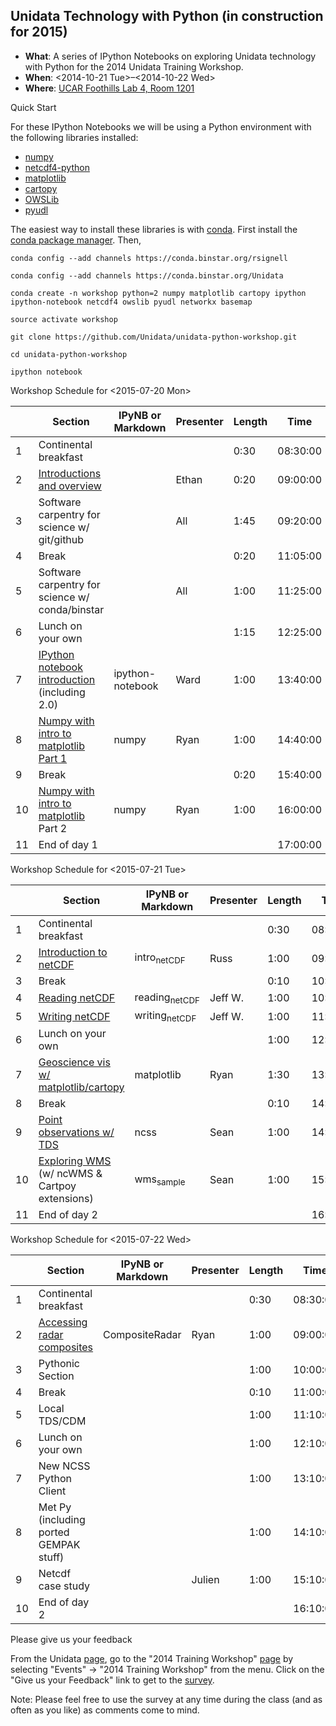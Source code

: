 ** Unidata Technology with Python (in construction for 2015)

- *What*: A series of IPython Notebooks on exploring Unidata technology with Python for the 2014 Unidata Training Workshop.
- *When*: <2014-10-21 Tue>--<2014-10-22 Wed>
- *Where*: [[http://www.unidata.ucar.edu/about/#visit][UCAR Foothills Lab 4, Room 1201]]

**** Quick Start

For these IPython Notebooks we will be using a Python environment with the
following libraries installed:

- [[http://www.numpy.org/][numpy]]
- [[https://code.google.com/p/netcdf4-python/][netcdf4-python]]
- [[http://matplotlib.org/][matplotlib]]
- [[http://scitools.org.uk/cartopy/][cartopy]]
- [[https://pypi.python.org/pypi/OWSLib/][OWSLib]]
- [[https://github.com/Unidata/pyudl][pyudl]]

The easiest way to install these libraries is with [[http://conda.pydata.org/][conda]]. First install the [[http://conda.pydata.org/][conda
package manager]]. Then,

#+BEGIN_SRC shell
conda config --add channels https://conda.binstar.org/rsignell

conda config --add channels https://conda.binstar.org/Unidata

conda create -n workshop python=2 numpy matplotlib cartopy ipython ipython-notebook netcdf4 owslib pyudl networkx basemap

source activate workshop

git clone https://github.com/Unidata/unidata-python-workshop.git

cd unidata-python-workshop

ipython notebook
#+END_SRC

**** Workshop Schedule for <2015-07-20 Mon>

|----+-------------------------------------------------+-------------------+-----------+--------+----------|
|    | Section                                         | IPyNB or Markdown | Presenter | Length |     Time |
|----+-------------------------------------------------+-------------------+-----------+--------+----------|
|  1 | Continental breakfast                           |                   |           |   0:30 | 08:30:00 |
|  2 | [[http://figshare.com/s/613753ea58ae11e4a40206ec4b8d1f61][Introductions and overview]]                      |                   | Ethan     |   0:20 | 09:00:00 |
|  3 | Software carpentry for science w/ git/github    |                   | All       |   1:45 | 09:20:00 |
|  4 | Break                                           |                   |           |   0:20 | 11:05:00 |
|  5 | Software carpentry for science w/ conda/binstar |                   | All       |   1:00 | 11:25:00 |
|  6 | Lunch on your own                               |                   |           |   1:15 | 12:25:00 |
|  7 | [[http://nbviewer.ipython.org/urls/raw.github.com/Unidata/unidata-python-workshop/master/ipython-notebook-examples][IPython notebook introduction]] (including 2.0)   | ipython-notebook  | Ward      |   1:00 | 13:40:00 |
|  8 | [[http://nbviewer.ipython.org/github/Unidata/unidata-python-workshop/blob/master/numpy.ipynb][Numpy with intro to matplotlib Part 1]]           | numpy             | Ryan      |   1:00 | 14:40:00 |
|  9 | Break                                           |                   |           |   0:20 | 15:40:00 |
| 10 | [[http://nbviewer.ipython.org/github/Unidata/unidata-python-workshop/blob/master/numpy.ipynb][Numpy with intro to matplotlib]] Part 2           | numpy             | Ryan      |   1:00 | 16:00:00 |
| 11 | End of day 1                                    |                   |           |        | 17:00:00 |
|----+-------------------------------------------------+-------------------+-----------+--------+----------|
#+TBLFM: @3$6..@-1$6=@-1$5+@-1$6;T::$1=@#-1

**** Workshop Schedule for <2015-07-21 Tue>

|----+-----------------------------------------------+-------------------+-----------+--------+----------|
|    | Section                                       | IPyNB or Markdown | Presenter | Length |     Time |
|----+-----------------------------------------------+-------------------+-----------+--------+----------|
|  1 | Continental breakfast                         |                   |           |   0:30 | 08:30:00 |
|  2 | [[http://figshare.com/s/c187717c58ad11e48fe806ec4b8d1f61][Introduction to netCDF]]                        | intro_netCDF      | Russ      |   1:00 | 09:00:00 |
|  3 | Break                                         |                   |           |   0:10 | 10:00:00 |
|  4 | [[http://nbviewer.ipython.org/urls/raw.github.com/Unidata/unidata-python-workshop/master/reading_netCDF.ipynb][Reading netCDF]]                                | reading_netCDF    | Jeff W.   |   1:00 | 10:10:00 |
|  5 | [[http://nbviewer.ipython.org/urls/raw.github.com/Unidata/unidata-python-workshop/master/writing_netCDF.ipynb][Writing netCDF]]                                | writing_netCDF    | Jeff W.   |   1:00 | 11:10:00 |
|  6 | Lunch on your own                             |                   |           |   1:00 | 12:10:00 |
|  7 | [[http://nbviewer.ipython.org/urls/raw.github.com/Unidata/unidata-python-workshop/master/matplotlib.ipynb][Geoscience vis w/ matplotlib/cartopy]]          | matplotlib        | Ryan      |   1:30 | 13:10:00 |
|  8 | Break                                         |                   |           |   0:10 | 14:40:00 |
|  9 | [[http://nbviewer.ipython.org/urls/raw.github.com/Unidata/unidata-python-workshop/master/Geocoded_METAR.ipynb][Point observations w/ TDS]]                     | ncss              | Sean      |   1:00 | 14:50:00 |
| 10 | [[http://nbviewer.ipython.org/urls/raw.github.com/Unidata/unidata-python-workshop/master/wms_sample.ipynb][Exploring WMS]] (w/ ncWMS & Cartpoy extensions) | wms_sample        | Sean      |   1:00 | 15:50:00 |
| 11 | End of day 2                                  |                   |           |        | 16:50:00 |
|----+-----------------------------------------------+-------------------+-----------+--------+----------|
#+TBLFM: @3$6..@-1$6=@-1$5+@-1$6;T::$1=@#-1

**** Workshop Schedule for <2015-07-22 Wed>

|----+----------------------------------------+-------------------+-----------+--------+----------|
|    | Section                                | IPyNB or Markdown | Presenter | Length |     Time |
|----+----------------------------------------+-------------------+-----------+--------+----------|
|  1 | Continental breakfast                  |                   |           |   0:30 | 08:30:00 |
|  2 | [[http://nbviewer.ipython.org/urls/raw.github.com/Unidata/unidata-python-workshop/master/CompositeRadar.ipynb][Accessing radar composites]]             | CompositeRadar    | Ryan      |   1:00 | 09:00:00 |
|  3 | Pythonic Section                       |                   |           |   1:00 | 10:00:00 |
|  4 | Break                                  |                   |           |   0:10 | 11:00:00 |
|  5 | Local TDS/CDM                          |                   |           |   1:00 | 11:10:00 |
|  6 | Lunch on your own                      |                   |           |   1:00 | 12:10:00 |
|  7 | New NCSS Python Client                 |                   |           |   1:00 | 13:10:00 |
|  8 | Met Py (including ported GEMPAK stuff) |                   |           |   1:00 | 14:10:00 |
|  9 | Netcdf case study                      |                   | Julien    |   1:00 | 15:10:00 |
| 10 | End of day 2                           |                   |           |        | 16:10:00 |
|----+----------------------------------------+-------------------+-----------+--------+----------|
#+TBLFM: @3$6..@-1$6=@-1$5+@-1$6;T::$1=@#-1


**** Please give us your feedback

From the Unidata [[http://www.unidata.ucar.edu/][page]], go to the "2014 Training Workshop" [[http://www.unidata.ucar.edu/events/2014TrainingWorkshop/][page]] by selecting
"Events" -> "2014 Training Workshop" from the menu. Click on the "Give us your
Feedback" link to get to the [[http://www.unidata.ucar.edu/community/surveys/2014training/survey.html][survey]].

Note: Please feel free to use the survey at any time during the class (and as
often as you like) as comments come to mind.
